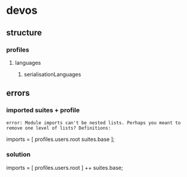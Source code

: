 * devos
** structure
*** profiles
**** languages
***** serialisationLanguages
** errors
*** imported suites + profile
#+BEGIN_EXAMPLE
error: Module imports can't be nested lists. Perhaps you meant to remove one level of lists? Definitions:
#+END_EXAMPLE
#+BEGIN_EXAMPLE nix
  imports = [
    profiles.users.root
    suites.base
  ];
#+END_EXAMPLE
*** solution
#+BEGIN_EXAMPLE nix
  imports = [
    profiles.users.root
  ] ++ suites.base;
#+END_EXAMPLE
